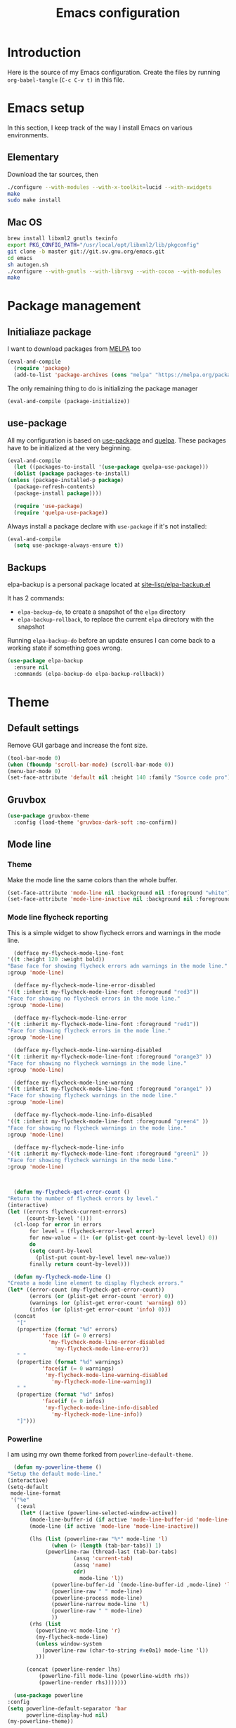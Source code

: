 #+TITLE: Emacs configuration
#+PROPERTY: header-args :tangle ./init.el

* Introduction
  :PROPERTIES:
  :tangle:   no
  :END:

  Here is the source of my Emacs configuration. Create the files by
  running ~org-babel-tangle~ (~C-c C-v t)~ in this file.

* Emacs setup

  In this section, I keep track of the way I install Emacs on various
  environments.

** Elementary

   Download the tar sources, then

   #+BEGIN_SRC sh :tangle no
   ./configure --with-modules --with-x-toolkit=lucid --with-xwidgets
   make
   sudo make install
   #+END_SRC

** Mac OS

   #+BEGIN_SRC sh :tangle no
     brew install libxml2 gnutls texinfo
     export PKG_CONFIG_PATH="/usr/local/opt/libxml2/lib/pkgconfig"
     git clone -b master git://git.sv.gnu.org/emacs.git
     cd emacs
     sh autogen.sh
     ./configure --with-gnutls --with-librsvg --with-cocoa --with-modules
     make
   #+END_SRC

* Package management

** Initialiaze package

   I want to download packages from [[https://melpa.org/][MELPA]] too

   #+BEGIN_SRC emacs-lisp
     (eval-and-compile
       (require 'package)
       (add-to-list 'package-archives (cons "melpa" "https://melpa.org/packages/") t))
   #+END_SRC

   The only remaining thing to do is initializing the package manager

   #+BEGIN_SRC emacs-lisp
     (eval-and-compile (package-initialize))
   #+END_SRC

** use-package

   All my configuration is based on [[https://github.com/jwiegley/use-package][use-package]] and [[https://github.com/quelpa/quelpa][quelpa]]. These
   packages have to be initialized  at the very beginning.

   #+BEGIN_SRC emacs-lisp
     (eval-and-compile
       (let ((packages-to-install '(use-package quelpa-use-package)))
       (dolist (package packages-to-install)
	 (unless (package-installed-p package)
	   (package-refresh-contents)
	   (package-install package))))

       (require 'use-package)
       (require 'quelpa-use-package))
   #+END_SRC

   Always install a package declare with ~use-package~ if it's not
   installed:

   #+BEGIN_SRC emacs-lisp
     (eval-and-compile
       (setq use-package-always-ensure t))
   #+END_SRC

** Backups

   elpa-backup is a personal package located at [[file:site-lisp/elpa-backup.el][site-lisp/elpa-backup.el]]

   It has 2 commands:
   - ~elpa-backup-do~, to create a snapshot of the ~elpa~ directory
   - ~elpa-backup-rollback~, to replace the current ~elpa~ directory
     with the snapshot

   Running ~elpa-backup-do~ before an update ensures I can come back
   to a working state if something goes wrong.

   #+BEGIN_SRC emacs-lisp
     (use-package elpa-backup
       :ensure nil
       :commands (elpa-backup-do elpa-backup-rollback))
   #+END_SRC

* Theme
** Default settings

   Remove GUI garbage and increase the font size.

   #+BEGIN_SRC emacs-lisp
     (tool-bar-mode 0)
     (when (fboundp 'scroll-bar-mode) (scroll-bar-mode 0))
     (menu-bar-mode 0)
     (set-face-attribute 'default nil :height 140 :family "Source code pro")
   #+END_SRC

** Gruvbox

   #+begin_src emacs-lisp
     (use-package gruvbox-theme
       :config (load-theme 'gruvbox-dark-soft :no-confirm))
   #+end_src

** Mode line
*** Theme

    Make the mode line the same colors than the whole buffer.

    #+begin_src emacs-lisp
      (set-face-attribute 'mode-line nil :background nil :foreground "white")
      (set-face-attribute 'mode-line-inactive nil :background nil :foreground "dim gray")
    #+end_src

*** Mode line flycheck reporting

    This is a simple widget to show flycheck errors and warnings in the
    mode line.

    #+BEGIN_SRC emacs-lisp
      (defface my-flycheck-mode-line-font
	'((t :height 120 :weight bold))
	"Base face for showing flycheck errors adn warnings in the mode line."
	:group 'mode-line)

      (defface my-flycheck-mode-line-error-disabled
	'((t :inherit my-flycheck-mode-line-font :foreground "red3"))
	"Face for showing no flycheck errors in the mode line."
	:group 'mode-line)

      (defface my-flycheck-mode-line-error
	'((t :inherit my-flycheck-mode-line-font :foreground "red1"))
	"Face for showing flycheck errors in the mode line."
	:group 'mode-line)

      (defface my-flycheck-mode-line-warning-disabled
	'((t :inherit my-flycheck-mode-line-font :foreground "orange3" ))
	"Face for showing no flycheck warnings in the mode line."
	:group 'mode-line)

      (defface my-flycheck-mode-line-warning
	'((t :inherit my-flycheck-mode-line-font :foreground "orange1" ))
	"Face for showing flycheck warnings in the mode line."
	:group 'mode-line)

      (defface my-flycheck-mode-line-info-disabled
	'((t :inherit my-flycheck-mode-line-font :foreground "green4" ))
	"Face for showing no flycheck warnings in the mode line."
	:group 'mode-line)

      (defface my-flycheck-mode-line-info
	'((t :inherit my-flycheck-mode-line-font :foreground "green1" ))
	"Face for showing flycheck warnings in the mode line."
	:group 'mode-line)



      (defun my-flycheck-get-error-count ()
	"Return the number of flycheck errors by level."
	(interactive)
	(let ((errors flycheck-current-errors)
	      (count-by-level '()))
	  (cl-loop for error in errors
		   for level = (flycheck-error-level error)
		   for new-value = (1+ (or (plist-get count-by-level level) 0))
		   do
		   (setq count-by-level
			 (plist-put count-by-level level new-value))
		   finally return count-by-level)))

      (defun my-flycheck-mode-line ()
	"Create a mode line element to display flycheck errors."
	(let* ((error-count (my-flycheck-get-error-count))
	       (errors (or (plist-get error-count 'error) 0))
	       (warnings (or (plist-get error-count 'warning) 0))
	       (infos (or (plist-get error-count 'info) 0)))
	  (concat
	   "["
	   (propertize (format "%d" errors)
		       'face (if (= 0 errors)
				 'my-flycheck-mode-line-error-disabled
			       'my-flycheck-mode-line-error))
	   " "
	   (propertize (format "%d" warnings)
		       'face(if (= 0 warnings)
				'my-flycheck-mode-line-warning-disabled
			      'my-flycheck-mode-line-warning))
	   " "
	   (propertize (format "%d" infos)
		       'face(if (= 0 infos)
				'my-flycheck-mode-line-info-disabled
			      'my-flycheck-mode-line-info))
	   "]")))
    #+END_SRC

*** Powerline

    I am using my own theme forked from ~powerline-default-theme~.

    #+BEGIN_SRC emacs-lisp
      (defun my-powerline-theme ()
	"Setup the default mode-line."
	(interactive)
	(setq-default
	 mode-line-format
	 '("%e"
	   (:eval
	    (let* ((active (powerline-selected-window-active))
		   (mode-line-buffer-id (if active 'mode-line-buffer-id 'mode-line-buffer-id-inactive))
		   (mode-line (if active 'mode-line 'mode-line-inactive))

		   (lhs (list (powerline-raw "%*" mode-line 'l)
			      (when (> (length (tab-bar-tabs)) 1)
				(powerline-raw (thread-last (tab-bar-tabs)
						 (assq 'current-tab)
						 (assq 'name)
						 cdr)
					       mode-line 'l))
			      (powerline-buffer-id `(mode-line-buffer-id ,mode-line) 'l)
			      (powerline-raw " " mode-line)
			      (powerline-process mode-line)
			      (powerline-narrow mode-line 'l)
			      (powerline-raw " " mode-line)
			      ))
		   (rhs (list
			 (powerline-vc mode-line 'r)
			 (my-flycheck-mode-line)
			 (unless window-system
			   (powerline-raw (char-to-string #xe0a1) mode-line 'l))
			 )))

	      (concat (powerline-render lhs)
		      (powerline-fill mode-line (powerline-width rhs))
		      (powerline-render rhs)))))))
    #+END_SRC

    #+BEGIN_SRC emacs-lisp
      (use-package powerline
	:config
	(setq powerline-default-separator 'bar
	      powerline-display-hud nil)
	(my-powerline-theme))
    #+END_SRC

** Emojis

   ~emojify~ displays ascii emojis using images. This is both prettier
   and faster to render.

   #+begin_src emacs-lisp
     (use-package emojify
       :config (global-emojify-mode))
   #+end_src

* Main script
** Global variables

   These are common useful variables for getting the emacs init dir
   and the path to my personal local packages.

   #+BEGIN_SRC emacs-lisp
     (defconst my-init-dir (file-name-directory (or load-file-name (buffer-file-name))))
     (defconst my-site-lisp (concat my-init-dir "site-lisp/"))
   #+END_SRC

   ~my-site-lisp~ should be added to ~load-path~ as it contains packages.

   #+BEGIN_SRC emacs-lisp
     (add-to-list 'load-path my-site-lisp)
   #+END_SRC

** Custom configuration

   Move the custom configuration file outside of the init file to
   avoid blending custom configuration with the init sources.

   #+BEGIN_SRC emacs-lisp
     (setq custom-file (concat my-init-dir "custom-file.el"))
     (load custom-file 'no-error)
   #+END_SRC

** Load the initialization modules

   Load the sources present in the init/ directory. These are sources
   I didn't port to my org setup yet.

   #+NAME: init-modules
   - exec-path-from-shell
   - prompt
   - editing
   - git
   - auto-completion
   - code-checking
   - rocktl
   - emacs-lisp
   - web
   - cucumber

   #+BEGIN_SRC emacs-lisp :var modules=init-modules
     (defun my-load-init-file (file)
       "Load one initialization file.

     FILE is the name of the file without extension and directory."
       (load (concat my-init-dir "init/" (if (listp file) (car file) file) ".el")))

     (mapc #'my-load-init-file modules)
   #+END_SRC
* General UX
** Startup screen

   Use my personal startup file instead of the default one.

   #+begin_src emacs-lisp
     (setq initial-buffer-choice (expand-file-name "welcome.org" my-init-dir))
   #+end_src

** Ivy

   I use [[https://github.com/abo-abo/swiper][ivy]] instead of the basic read interface, because it has a
   good matching system and is lighter than helm.

   Ivy comes with counsel and swiper, that implements a lot of common
   Emacs commands with the Ivy interface.

   ~ivy-use-virtual-buffers~ also includes recent files and bookmarks
   in counsel's buffer list.

   ~enable-recursive-minibuffers~ is not directly related to ivy, but
   I set it up here as most of my interactions with the minibuffer
   goes through ivy. It allows opening a new minibuffer while a
   minibuffer is already opened, which I used at my job for finding
   information on my current task while creating branches, for
   example.

   #+BEGIN_SRC emacs-lisp
     (defun init/setup-ivy ()
       "Setup the ivy package."
       (ivy-mode 1)
       (setq ivy-use-virtual-buffers t)
       (setq enable-recursive-minibuffers t))

     (use-package ivy
       :config (init/setup-ivy))

     (use-package counsel
       :after (ivy)
       :config (counsel-mode 1))

     (use-package swiper
       :after (ivy)
       :bind (("C-s" . swiper)))
   #+END_SRC

** Glasses

   Configure glasses-mode to show capital letters in variables in bold

   #+begin_src emacs-lisp
     (use-package glasses
       :hook (prog-mode . glasses-mode)
       :custom ((glasses-face 'bold)
		(glasses-separate-parentheses-p nil)
		(glasses-original-separator "")
		(glasses-separator "")))
   #+end_src

   Using subword-mode makes more sense to me when using glasses-mode.

   #+begin_src emacs-lisp
     (use-package subword
       :hook (prog-mode . subword-mode))
   #+end_src

* Performances

  [[https://github.com/emacsmirror/gcmh][gcmh]] minimizes the interferences of the garbage collector with the
  user's activity. There are more details on the package's page.

  #+BEGIN_SRC emacs-lisp
    (use-package gcmh
      :config (gcmh-mode 1))
  #+END_SRC

* Editing
** French keyboard setup

   I use an AZERTY keyboard, which requires loading ~iso-transl~ to
   support all its keys.

   #+BEGIN_SRC emacs-lisp
     (use-package iso-transl
       :ensure nil)
   #+END_SRC

** Rainbow parentheses

   #+BEGIN_SRC emacs-lisp
     (use-package rainbow-delimiters
       ; Necessary for first load, to prevent it being loaded by quelpa
       ; while being inexistant
       :if (locate-library "rainbow-delimiters")
       :hook (prog-mode . rainbow-delimiters-mode))
   #+END_SRC

** Expand region

   #+begin_src emacs-lisp
     (use-package expand-region
       :bind (("C-=" . er/expand-region)))
   #+end_src

* Navigation
** imenu

   #+BEGIN_SRC emacs-lisp
     (global-set-key (kbd "C-c i") #'imenu)
   #+END_SRC

** Treemacs

   [[https://github.com/Alexander-Miller/treemacs][Treemacs]] is a nice tree layout file explorer for Emacs.

   #+BEGIN_SRC emacs-lisp
     (use-package treemacs)
   #+END_SRC

** ripgrep

   Ripgrep is my preferred way to search for occurences in a project
   (just after LSP). It is fast, and [[https://github.com/Wilfred/deadgrep][deadgrep]] offers a really nice
   interface for Emacs.

   #+BEGIN_SRC emacs-lisp
     (use-package deadgrep)
   #+END_SRC

* Project management
** Projectile

   #+BEGIN_SRC emacs-lisp
     (use-package projectile
       :custom
       (projectile-keymap-prefix (kbd "C-c p"))
       :config (projectile-mode))

     (use-package counsel-projectile
       :after (projectile ivy)
       :config (counsel-projectile-mode))
   #+END_SRC

* Shell
** xterm-color

   [[https://github.com/atomontage/xterm-color][xterm-color]] is a replacement for ansi-color that is faster and has
   more feature.

   Here is the comint / shell-mode configuration

   #+BEGIN_SRC emacs-lisp
     (defun my-remove-ansi-from-comint ()
       "Remove ansi-color from comint filters."
       (setq comint-output-filter-functions
	   (remove 'ansi-color-process-output comint-output-filter-functions)))


     (defun my-shell-mode-config-xterm-color ()
       "Configure xterm-color for shell-mode."
       ;; Disable font-locking in this buffer to improve performance
       (font-lock-mode -1)
       ;; Prevent font-locking from being re-enabled in this buffer
       (make-local-variable 'font-lock-function)
       (setq font-lock-function (lambda (_) nil))
       (setq comint-output-filter-functions
         (remove 'ansi-color-process-output comint-output-filter-functions))
       (add-hook 'comint-preoutput-filter-functions 'xterm-color-filter nil t)
       (setq-local comint-terminfo-terminal "xterm-256color"))
   #+END_SRC

   Then, we configure eshell:

   #+BEGIN_SRC emacs-lisp
     (defun my-eshell-before-prompt-xterm-color ()
       "Preserve text properties on eshell prompts."
       (setq xterm-color-preserve-properties t))

     (defun my-eshell-init-xterm-color ()
       "Configure xterm-color for eshell."
       (with-eval-after-load 'eshell
	(add-to-list 'eshell-preoutput-filter-functions 'xterm-color-filter)
	(setq eshell-output-filter-functions
	      (remove 'eshell-handle-ansi-color eshell-output-filter-functions))))

     (defun my-eshell-env-xterm-color ()
       "Setup eshell environment for xterm-color."
       (setenv "TERM" "xterm-256color"))
   #+END_SRC

   And compilation-mode:

   #+BEGIN_SRC emacs-lisp
     (defun my-xterm-color-configure-compilation ()
       "Setup xterm-color in compilation-mode"
       (message "Loading xterm-colors for compilation")
       (with-eval-after-load 'compile
	 (setq compilation-environment '("TERM=xterm-256color"))

	 (add-hook 'compilation-start-hook
		   (lambda (proc)
		     ;; We need to differentiate between compilation-mode buffers
		     ;; and running as part of comint (which at this point we assume
		     ;; has been configured separately for xterm-color)
		     (when (eq (process-filter proc) 'compilation-filter)
		       ;; This is a process associated with a compilation-mode buffer.
		       ;; We may call `xterm-color-filter' before its own filter function.
		       (set-process-filter
			proc
			(lambda (proc string)
			  (funcall 'compilation-filter proc
				   (xterm-color-filter string)))))))))

   #+END_SRC

   Finally, we can import and configure the package:

   #+BEGIN_SRC emacs-lisp
     (defun my-xterm-color-init ()
       "First setup for xterm-color."
       (my-remove-ansi-from-comint)
       ;; (my-eshell-init-xterm-color)
       (my-xterm-color-configure-compilation))

     (use-package xterm-color
       :config (my-xterm-color-init)
       :hook ((shell-mode . my-shell-mode-config-xterm-color)
	      (eshell-mode . my-eshell-env-xterm-color)
	      (eshell-before-prompt . my-eshell-before-prompt-xterm-color)))
   #+END_SRC

** vterm

   #+begin_src emacs-lisp
     (use-package vterm
       :no-require t
       :commands (vterm))
   #+end_src

* Org mode
** Basic configuration
*** Clock table indentation

    The org clock table indents its entries using the LateX symbol
    ~\emsp~, which renders badly in org buffers. I override it with my
    own indent function extracted from [[https://emacs.stackexchange.com/questions/9528/is-it-possible-to-remove-emsp-from-clock-report-but-preserve-indentation][a stackexchange discussion]].

    #+BEGIN_SRC emacs-lisp
      (defun my/org-clocktable-indent-string (level)
        (if (= level 1)
            ""
          (let ((str "+"))
            (while (> level 2)
              (setq level (1- level)
                    str (concat str "--")))
            (concat str "-> "))))
    #+END_SRC

*** Org initialization

    #+BEGIN_SRC emacs-lisp
      (defun my/init-org ()
	;; Override clock table ident function with mine
	(advice-add 'org-clocktable-indent-string :override #'my/org-clocktable-indent-string)

	;; Automatically add syntax coloration on org src blocks
	(setq org-src-fontify-natively t)

	(setq org-hide-emphasis-markers t)

	(org-babel-do-load-languages 'org-babel-load-languages
				     '((shell . t)
				       (sql . t))))

    #+END_SRC

*** Package declaration

   #+BEGIN_SRC emacs-lisp
     (use-package org
       :bind (("C-c o t" . org-todo-list))
       :config (my/init-org))
   #+END_SRC

** Agenda

   #+BEGIN_SRC emacs-lisp
     (use-package org-agenda
       :ensure nil
       :bind (("C-c o a" . org-agenda-list)))
   #+END_SRC

** Clock

   #+BEGIN_SRC emacs-lisp
     (use-package org-clock
       :ensure nil
       :bind (("C-c o j" . org-clock-goto)))
   #+END_SRC

** Capture

   #+BEGIN_SRC emacs-lisp
     (use-package org-capture
       :ensure nil
       :bind (("C-c o c" . org-capture)))
   #+END_SRC

** Async

   #+BEGIN_SRC emacs-lisp
     (use-package ob-async
       :no-require t
       :after (org))
   #+END_SRC

** Issue opening

   Use the package ~org-open-ref~ in order to easily open the redmine
   and gitlab issues.

   #+BEGIN_SRC emacs-lisp
     (use-package org-tracker
       :bind (("C-c r j" . org-tracker-open-issue-at-point)
	      ("C-c r J" . org-tracker-open-current-issue)
	      ("C-c r t" . org-tracker-track-time-at-point))
       :quelpa (org-tracker
		:fetcher github
		:repo "stevenremot/org-tracker"))
   #+END_SRC

* LSP

  Setup the core package

  #+BEGIN_SRC emacs-lisp
    (use-package lsp-mode
      :commands lsp
      :bind (("C-c SPC" . lsp-execute-code-action)))
  #+END_SRC

  Setup ~lsp-ui~ and ~company~:

  #+BEGIN_SRC emacs-lisp
    (use-package lsp-ui
      :commands lsp-ui-mode
      :bind (("M-." . lsp-ui-peek-find-definitions)
	     ("M-?" . lsp-ui-peek-find-references)))
  #+END_SRC

* DAP

  #+BEGIN_SRC emacs-lisp
    (use-package hydra)
  #+END_SRC

  #+BEGIN_SRC emacs-lisp
    (use-package dap-mode
      :after lsp-mode
      :config
      (dap-mode t)
      (dap-ui-mode t)
      (require 'dap-chrome)
      (require 'dap-firefox)
      (global-set-key (kbd "C-c d") #'dap-hydra))
  #+END_SRC

* Javascript
** Node modules support

   ~add-node-modules-path~ automatically adds the node_modules bin
   folder to the path. This allows using the project tools when
   opening a file (ex: eslint, prettier).

   #+BEGIN_SRC emacs-lisp
     (use-package add-node-modules-path
       :hook ((js-mode . add-node-modules-path)
	      (typescript-mode . add-node-modules-path)))
   #+END_SRC
** LSP

   #+BEGIN_SRC emacs-lisp
     (use-package lsp-mode
       :hook ((js-mode . lsp)))
   #+END_SRC

   Rebind some js-mode keys to lsp:

   #+BEGIN_SRC emacs-lisp
     (use-package js
       :bind (:map js-mode-map
		   ("M-." . lsp-find-definition)
		   ("M-?" . lsp-find-references)))
   #+END_SRC

** Typescript

   Setup the basic typescript-mode:

   #+BEGIN_SRC emacs-lisp
     (use-package typescript-mode
       :mode "\\.tsx?\\'"
       :config (flycheck-add-mode 'javascript-eslint 'typescript-mode))
   #+END_SRC

   #+BEGIN_SRC emacs-lisp
     (use-package lsp-mode
       :hook (typescript-mode . lsp)
       :init (eval-after-load 'lsp-ui '(flycheck-add-next-checker 'lsp 'javascript-eslint)))
   #+END_SRC

** JSON

   #+BEGIN_SRC emacs-lisp
     (use-package json-mode)
   #+END_SRC

** NVM

   Setup the correct node version when opening a JS file.

   #+BEGIN_SRC emacs-lisp
     (defun my-nvm-use-for ()
       (interactive)
       (condition-case error
	   (nvm-use-for-buffer)
	 (t (message "NVM error: %s" error))))

     (use-package nvm
       :hook ((js-mode json-mode typescript-mode dired-after-readin magit-mode) . my-nvm-use-for))
   #+END_SRC

** Swagger

   Setup a custom command to be able to edit yaml in multi-line comments.

   #+BEGIN_SRC emacs-lisp
     (use-package yaml-comment
       :ensure nil
       :after (typescript-mode)
       :bind (:map js-mode-map
	      ("C-c y" . yaml-comment-edit-at-point)
	      :map typescript-mode-map
	      ("C-c y" . yaml-comment-edit-at-point)))
   #+END_SRC

** Prettier

   Enable prettier formatting at save for all the web files.

   #+begin_src emacs-lisp
     (use-package prettier-js
       :hook ((js-mode . prettier-js-mode)
	      (typescript-mode . prettier-js-mode)
	      (web-mode . prettier-js-mode)
	      (css-mode . prettier-js-mode)))
   #+end_src

* PHP
** php-mode

   #+BEGIN_SRC emacs-lisp
     (use-package php-mode
       :mode "\\.php\\'")
   #+END_SRC

** lsp-php

   This package requires [[https://github.com/felixfbecker/php-language-server][php-language-server]] to work. Follow the
   instructions on the readme to do so.

   #+BEGIN_SRC emacs-lisp
     (use-package lsp-mode
       :hook ((php-mode . lsp)))
   #+END_SRC
* Docker
** dockerfile-mode

   #+BEGIN_SRC emacs-lisp
     (use-package dockerfile-mode)
   #+END_SRC

** docker

   #+BEGIN_SRC emacs-lisp
     (use-package docker)
   #+END_SRC
* Ocaml / Reason
** Tuareg

   This is the major mode to edit Ocaml buffers.

   #+BEGIN_SRC emacs-lisp
     (use-package tuareg
       :mode ("\\.ml\\'" . tuareg-mode))
   #+END_SRC

** Reason mode

   ~reason-mode~ has a nice auto-formatting feature we can trigger
   before saving a buffer.

   #+BEGIN_SRC emacs-lisp
     (defun init/setup-reason-buffer ()
       "Setup a buffer for working with reason."
       (add-hook 'before-save-hook #'refmt-before-save)
       (setq-local indent-line-function #'indent-relative)
       (lsp))
   #+END_SRC

   #+BEGIN_SRC emacs-lisp
     (use-package reason-mode
       :hook ((reason-mode . init/setup-reason-buffer))
       :mode ("\\.re\\'" . reason-mode))
   #+END_SRC

** LSP

   This package requires [[https://github.com/jaredly/reason-language-server][reason-language-server]] to be installed
   somewhere.

   #+BEGIN_SRC emacs-lisp :tangle no
     (use-package lsp-reason
       :ensure nil
       :hook (reason-mode . lsp))
   #+END_SRC

* Markdown

  #+BEGIN_SRC emacs-lisp
    (use-package markdown-mode)
  #+END_SRC

* YAML

  #+BEGIN_SRC emacs-lisp
    (use-package yaml-mode)
  #+END_SRC

* Java

  Setup lsp-java for editing Java files.

  #+BEGIN_SRC emacs-lisp
    (use-package lsp-java
      :after lsp
      :hook ((java-mode . lsp)))
  #+END_SRC

* Android
** Helpers

   #+BEGIN_SRC emacs-lisp
     (use-package adb
       :ensure nil
       :commands (avd-start-emulator))
   #+END_SRC

** Groovy

   This is useful for editing gradle files.

   #+BEGIN_SRC emacs-lisp
     (use-package groovy-mode)
   #+END_SRC
* TRAMP

  Make sure the remote PATH will be properly set when connecting with
  tramp on SSH:

  #+BEGIN_SRC emacs-lisp
    (with-eval-after-load 'tramp
      (add-to-list 'tramp-remote-path 'tramp-own-remote-path))
  #+END_SRC

* Elm

  #+BEGIN_SRC emacs-lisp
    (use-package elm-mode
      :init
      (setq elm-format-on-save t))

    (use-package company
      :config
      (add-to-list 'company-backends 'company-elm))
  #+END_SRC

  #+BEGIN_SRC emacs-lisp
    (use-package flycheck-elm
      :after (elm-mode flycheck)
      :hook (flycheck-mode . flycheck-elm-setup))
  #+END_SRC

* Rust

  #+BEGIN_SRC emacs-lisp
    (use-package rust-mode
      :mode ("\\.rs\\'" . rust-mode)
      :config (add-hook 'rust-mode-hook #'lsp))
  #+END_SRC

* Vagrant

  #+BEGIN_SRC emacs-lisp
    (use-package vagrant-tramp
      :quelpa (vagrant-tramp
	       :fetcher github
	       :repo "stevenremot/vagrant-tramp"
	       :files ("*.el" ("bin" "bin/vagrant-tramp-ssh"))))
  #+END_SRC

* Gettext

  #+BEGIN_SRC emacs-lisp
    (use-package po-mode)
  #+END_SRC

* Project libs

  Load project libraries that are in the ~projects~ folder. These are
  not committed as it depends on the machine.

  #+BEGIN_SRC emacs-lisp
    (let ((projects-dir (concat my-site-lisp "projects/")))
      (message projects-dir)
      (dolist (lib (directory-files projects-dir t "\.el$"))
	(load-file lib)))
  #+END_SRC

* C++
** LSP

   Setup lSP for C++.

   In order to be able to use it, clangd must be installed:

   #+begin_src sh :tangle no
     sudo apt install clangd-9
   #+end_src

   The ~lsp-clients-clangd-executable~ variable may have to be changed
   from ~"clangd"~ to ~"clangd-9"~.

   #+begin_src emacs-lisp
     (defun my-configure-c++-checkers ()
       (flycheck-add-mode 'lsp 'c++-mode)
       (lsp))

     (use-package cc-mode
       :hook ((c++-mode . my-configure-c++-checkers))
       :config
       (add-to-list 'flycheck-disabled-checkers 'c/c++-clang)
       (add-to-list 'flycheck-disabled-checkers 'c/c++-gcc))
   #+end_src

* Local variables

# Local Variables:
# after-save-hook: (lambda () (org-babel-tangle) (byte-compile-file "./init.el"))
# End:
